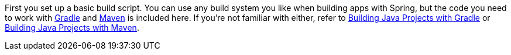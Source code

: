 First you set up a basic build script. You can use any build system you like when building apps with Spring, but the code you need to work with http://gradle.org[Gradle] and https://maven.apache.org[Maven] is included here. If you're not familiar with either, refer to http://spring.io/guides/gs/gradle[Building Java Projects with Gradle] or http://spring.io/guides/gs/maven[Building Java Projects with Maven].

